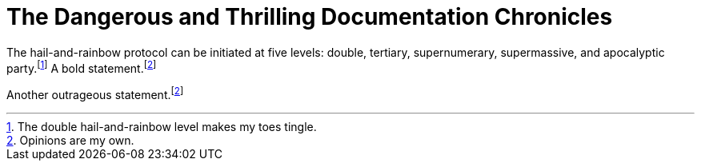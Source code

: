 // .title
:showtitle:
= The Dangerous and Thrilling Documentation Chronicles

// .footnotes
The hail-and-rainbow protocol can be initiated at five levels: double, tertiary, supernumerary,
supermassive, and apocalyptic party.footnote:[The double hail-and-rainbow level makes my toes tingle.]
A bold statement.footnoteref:[disclaimer,Opinions are my own.]

Another outrageous statement.footnoteref:[disclaimer]
